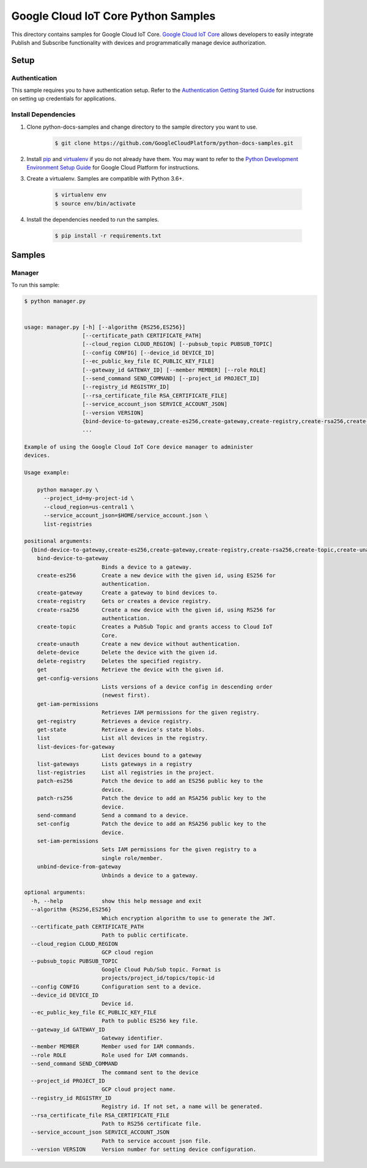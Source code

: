
.. This file is automatically generated. Do not edit this file directly.

Google Cloud IoT Core Python Samples
===============================================================================

.. image:: https://gstatic.com/cloudssh/images/open-btn.png
   :target: https://console.cloud.google.com/cloudshell/open?git_repo=https://github.com/GoogleCloudPlatform/python-docs-samples&page=editor&open_in_editor=iot/api-client/manager/README.rst


This directory contains samples for Google Cloud IoT Core. `Google Cloud IoT Core`_ allows developers to easily integrate Publish and Subscribe functionality with devices and programmatically manage device authorization.




.. _Google Cloud IoT Core: https://cloud.google.com/iot/docs


Setup
-------------------------------------------------------------------------------



Authentication
++++++++++++++

This sample requires you to have authentication setup. Refer to the
`Authentication Getting Started Guide`_ for instructions on setting up
credentials for applications.

.. _Authentication Getting Started Guide:
    https://cloud.google.com/docs/authentication/getting-started




Install Dependencies
++++++++++++++++++++

#. Clone python-docs-samples and change directory to the sample directory you want to use.

    .. code-block:: bash

        $ git clone https://github.com/GoogleCloudPlatform/python-docs-samples.git

#. Install `pip`_ and `virtualenv`_ if you do not already have them. You may want to refer to the `Python Development Environment Setup Guide`_ for Google Cloud Platform for instructions.

   .. _Python Development Environment Setup Guide:
       https://cloud.google.com/python/setup

#. Create a virtualenv. Samples are compatible with Python 3.6+.

    .. code-block:: bash

        $ virtualenv env
        $ source env/bin/activate

#. Install the dependencies needed to run the samples.

    .. code-block:: bash

        $ pip install -r requirements.txt

.. _pip: https://pip.pypa.io/
.. _virtualenv: https://virtualenv.pypa.io/






Samples
-------------------------------------------------------------------------------


Manager
+++++++++++++++++++++++++++++++++++++++++++++++++++++++++++++++++++++++++++++++

.. image:: https://gstatic.com/cloudssh/images/open-btn.png
   :target: https://console.cloud.google.com/cloudshell/open?git_repo=https://github.com/GoogleCloudPlatform/python-docs-samples&page=editor&open_in_editor=iot/api-client/manager/manager.py,iot/api-client/manager/README.rst




To run this sample:

.. code-block:: bash

    $ python manager.py


    usage: manager.py [-h] [--algorithm {RS256,ES256}]
                      [--certificate_path CERTIFICATE_PATH]
                      [--cloud_region CLOUD_REGION] [--pubsub_topic PUBSUB_TOPIC]
                      [--config CONFIG] [--device_id DEVICE_ID]
                      [--ec_public_key_file EC_PUBLIC_KEY_FILE]
                      [--gateway_id GATEWAY_ID] [--member MEMBER] [--role ROLE]
                      [--send_command SEND_COMMAND] [--project_id PROJECT_ID]
                      [--registry_id REGISTRY_ID]
                      [--rsa_certificate_file RSA_CERTIFICATE_FILE]
                      [--service_account_json SERVICE_ACCOUNT_JSON]
                      [--version VERSION]
                      {bind-device-to-gateway,create-es256,create-gateway,create-registry,create-rsa256,create-topic,create-unauth,delete-device,delete-registry,get,get-config-versions,get-iam-permissions,get-registry,get-state,list,list-devices-for-gateway,list-gateways,list-registries,patch-es256,patch-rs256,send-command,set-config,set-iam-permissions,unbind-device-from-gateway}
                      ...

    Example of using the Google Cloud IoT Core device manager to administer
    devices.

    Usage example:

        python manager.py \
          --project_id=my-project-id \
          --cloud_region=us-central1 \
          --service_account_json=$HOME/service_account.json \
          list-registries

    positional arguments:
      {bind-device-to-gateway,create-es256,create-gateway,create-registry,create-rsa256,create-topic,create-unauth,delete-device,delete-registry,get,get-config-versions,get-iam-permissions,get-registry,get-state,list,list-devices-for-gateway,list-gateways,list-registries,patch-es256,patch-rs256,send-command,set-config,set-iam-permissions,unbind-device-from-gateway}
        bind-device-to-gateway
                            Binds a device to a gateway.
        create-es256        Create a new device with the given id, using ES256 for
                            authentication.
        create-gateway      Create a gateway to bind devices to.
        create-registry     Gets or creates a device registry.
        create-rsa256       Create a new device with the given id, using RS256 for
                            authentication.
        create-topic        Creates a PubSub Topic and grants access to Cloud IoT
                            Core.
        create-unauth       Create a new device without authentication.
        delete-device       Delete the device with the given id.
        delete-registry     Deletes the specified registry.
        get                 Retrieve the device with the given id.
        get-config-versions
                            Lists versions of a device config in descending order
                            (newest first).
        get-iam-permissions
                            Retrieves IAM permissions for the given registry.
        get-registry        Retrieves a device registry.
        get-state           Retrieve a device's state blobs.
        list                List all devices in the registry.
        list-devices-for-gateway
                            List devices bound to a gateway
        list-gateways       Lists gateways in a registry
        list-registries     List all registries in the project.
        patch-es256         Patch the device to add an ES256 public key to the
                            device.
        patch-rs256         Patch the device to add an RSA256 public key to the
                            device.
        send-command        Send a command to a device.
        set-config          Patch the device to add an RSA256 public key to the
                            device.
        set-iam-permissions
                            Sets IAM permissions for the given registry to a
                            single role/member.
        unbind-device-from-gateway
                            Unbinds a device to a gateway.

    optional arguments:
      -h, --help            show this help message and exit
      --algorithm {RS256,ES256}
                            Which encryption algorithm to use to generate the JWT.
      --certificate_path CERTIFICATE_PATH
                            Path to public certificate.
      --cloud_region CLOUD_REGION
                            GCP cloud region
      --pubsub_topic PUBSUB_TOPIC
                            Google Cloud Pub/Sub topic. Format is
                            projects/project_id/topics/topic-id
      --config CONFIG       Configuration sent to a device.
      --device_id DEVICE_ID
                            Device id.
      --ec_public_key_file EC_PUBLIC_KEY_FILE
                            Path to public ES256 key file.
      --gateway_id GATEWAY_ID
                            Gateway identifier.
      --member MEMBER       Member used for IAM commands.
      --role ROLE           Role used for IAM commands.
      --send_command SEND_COMMAND
                            The command sent to the device
      --project_id PROJECT_ID
                            GCP cloud project name.
      --registry_id REGISTRY_ID
                            Registry id. If not set, a name will be generated.
      --rsa_certificate_file RSA_CERTIFICATE_FILE
                            Path to RS256 certificate file.
      --service_account_json SERVICE_ACCOUNT_JSON
                            Path to service account json file.
      --version VERSION     Version number for setting device configuration.









.. _Google Cloud SDK: https://cloud.google.com/sdk/
